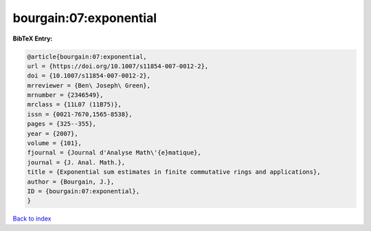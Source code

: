 bourgain:07:exponential
=======================

.. :cite:t:`bourgain:07:exponential`

.. bibliography:: ../../All.bib

**BibTeX Entry:**

.. code-block:: bibtex

   @article{bourgain:07:exponential,
   url = {https://doi.org/10.1007/s11854-007-0012-2},
   doi = {10.1007/s11854-007-0012-2},
   mrreviewer = {Ben\ Joseph\ Green},
   mrnumber = {2346549},
   mrclass = {11L07 (11B75)},
   issn = {0021-7670,1565-8538},
   pages = {325--355},
   year = {2007},
   volume = {101},
   fjournal = {Journal d'Analyse Math\'{e}matique},
   journal = {J. Anal. Math.},
   title = {Exponential sum estimates in finite commutative rings and applications},
   author = {Bourgain, J.},
   ID = {bourgain:07:exponential},
   }

`Back to index <../index>`_
